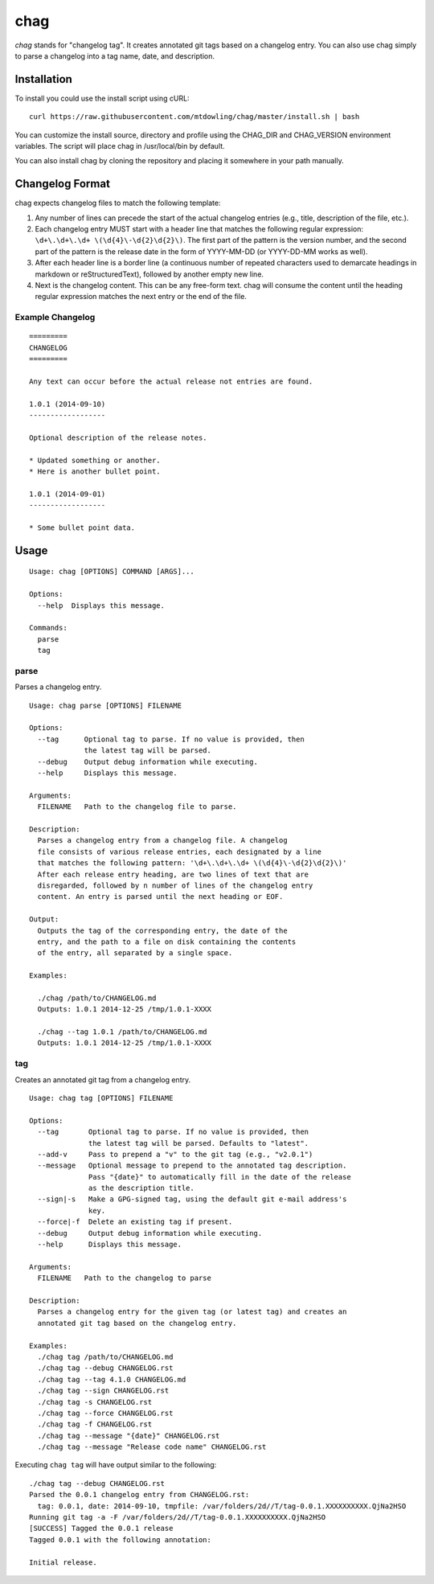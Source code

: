 ====
chag
====

*chag* stands for "changelog tag". It creates annotated git tags based on a
changelog entry. You can also use chag simply to parse a changelog into a tag
name, date, and description.

.. image:: https://travis-ci.org/mtdowling/chag.svg?branch=master
   :target: https://travis-ci.org/mtdowling/chag
   :alt: Build status

Installation
------------

To install you could use the install script using cURL:

::

    curl https://raw.githubusercontent.com/mtdowling/chag/master/install.sh | bash

You can customize the install source, directory and profile using the
CHAG_DIR and CHAG_VERSION environment variables. The script will place chag
in /usr/local/bin by default.

You can also install chag by cloning the repository and placing it somewhere
in your path manually.

Changelog Format
----------------

chag expects changelog files to match the following template:

1. Any number of lines can precede the start of the actual changelog entries
   (e.g., title, description of the file, etc.).
2. Each changelog entry MUST start with a header line that matches the
   following regular expression: ``\d+\.\d+\.\d+ \(\d{4}\-\d{2}\d{2}\)``.
   The first part of the pattern is the version number, and the second
   part of the pattern is the release date in the form of YYYY-MM-DD
   (or YYYY-DD-MM works as well).
3. After each header line is a border line (a continuous number of repeated
   characters used to demarcate headings in markdown or reStructuredText),
   followed by another empty new line.
4. Next is the changelog content. This can be any free-form text. chag will
   consume the content until the heading regular expression matches the
   next entry or the end of the file.

Example Changelog
~~~~~~~~~~~~~~~~~

::

    =========
    CHANGELOG
    =========

    Any text can occur before the actual release not entries are found.

    1.0.1 (2014-09-10)
    ------------------

    Optional description of the release notes.

    * Updated something or another.
    * Here is another bullet point.

    1.0.1 (2014-09-01)
    ------------------

    * Some bullet point data.

Usage
-----

::

    Usage: chag [OPTIONS] COMMAND [ARGS]...

    Options:
      --help  Displays this message.

    Commands:
      parse
      tag

parse
~~~~~

Parses a changelog entry.

::

    Usage: chag parse [OPTIONS] FILENAME

    Options:
      --tag      Optional tag to parse. If no value is provided, then
                 the latest tag will be parsed.
      --debug    Output debug information while executing.
      --help     Displays this message.

    Arguments:
      FILENAME   Path to the changelog file to parse.

    Description:
      Parses a changelog entry from a changelog file. A changelog
      file consists of various release entries, each designated by a line
      that matches the following pattern: '\d+\.\d+\.\d+ \(\d{4}\-\d{2}\d{2}\)'
      After each release entry heading, are two lines of text that are
      disregarded, followed by n number of lines of the changelog entry
      content. An entry is parsed until the next heading or EOF.

    Output:
      Outputs the tag of the corresponding entry, the date of the
      entry, and the path to a file on disk containing the contents
      of the entry, all separated by a single space.

    Examples:

      ./chag /path/to/CHANGELOG.md
      Outputs: 1.0.1 2014-12-25 /tmp/1.0.1-XXXX

      ./chag --tag 1.0.1 /path/to/CHANGELOG.md
      Outputs: 1.0.1 2014-12-25 /tmp/1.0.1-XXXX

tag
~~~

Creates an annotated git tag from a changelog entry.

::

    Usage: chag tag [OPTIONS] FILENAME

    Options:
      --tag       Optional tag to parse. If no value is provided, then
                  the latest tag will be parsed. Defaults to "latest".
      --add-v     Pass to prepend a "v" to the git tag (e.g., "v2.0.1")
      --message   Optional message to prepend to the annotated tag description.
                  Pass "{date}" to automatically fill in the date of the release
                  as the description title.
      --sign|-s   Make a GPG-signed tag, using the default git e-mail address's
                  key.
      --force|-f  Delete an existing tag if present.
      --debug     Output debug information while executing.
      --help      Displays this message.

    Arguments:
      FILENAME   Path to the changelog to parse

    Description:
      Parses a changelog entry for the given tag (or latest tag) and creates an
      annotated git tag based on the changelog entry.

    Examples:
      ./chag tag /path/to/CHANGELOG.md
      ./chag tag --debug CHANGELOG.rst
      ./chag tag --tag 4.1.0 CHANGELOG.md
      ./chag tag --sign CHANGELOG.rst
      ./chag tag -s CHANGELOG.rst
      ./chag tag --force CHANGELOG.rst
      ./chag tag -f CHANGELOG.rst
      ./chag tag --message "{date}" CHANGELOG.rst
      ./chag tag --message "Release code name" CHANGELOG.rst

Executing ``chag tag`` will have output similar to the following:

::

    ./chag tag --debug CHANGELOG.rst
    Parsed the 0.0.1 changelog entry from CHANGELOG.rst:
      tag: 0.0.1, date: 2014-09-10, tmpfile: /var/folders/2d//T/tag-0.0.1.XXXXXXXXXX.QjNa2HSO
    Running git tag -a -F /var/folders/2d//T/tag-0.0.1.XXXXXXXXXX.QjNa2HSO
    [SUCCESS] Tagged the 0.0.1 release
    Tagged 0.0.1 with the following annotation:

    Initial release.

